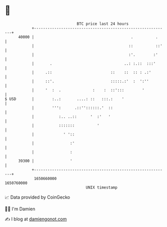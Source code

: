 * 👋

#+begin_example
                                   BTC price last 24 hours                    
               +------------------------------------------------------------+ 
         40000 |                                           .          .     | 
               |                                          ::          ::'   | 
               |                                          :'.        :'     | 
               |       .                                ..: :.::  :::'      | 
               |     .::                          ::    ::  :: : .:'        | 
               |     ::'.                         :::::.:'  :  ':''         | 
               |     '  :  .              :    :  ::':::        '           | 
   $ USD       |        :..:       ....: ::   :::.:    '                    | 
               |        ''':      .::''::::::.'  ::                         | 
               |           :.. ..::      '  :'   '                          | 
               |           :::::::          '                               | 
               |             ' '::                                          | 
               |                :'                                          | 
               |                :                                           | 
         39300 |                '                                           | 
               +------------------------------------------------------------+ 
                1650660000                                        1650760000  
                                       UNIX timestamp                         
#+end_example
📈 Data provided by CoinGecko

🧑‍💻 I'm Damien

✍️ I blog at [[https://www.damiengonot.com][damiengonot.com]]
